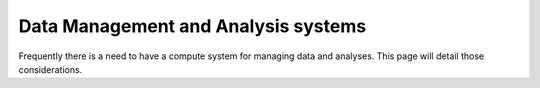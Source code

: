 Data Management and Analysis systems
====================================
Frequently there is a need to have a compute system for managing
data and analyses. This page will detail those considerations. 
